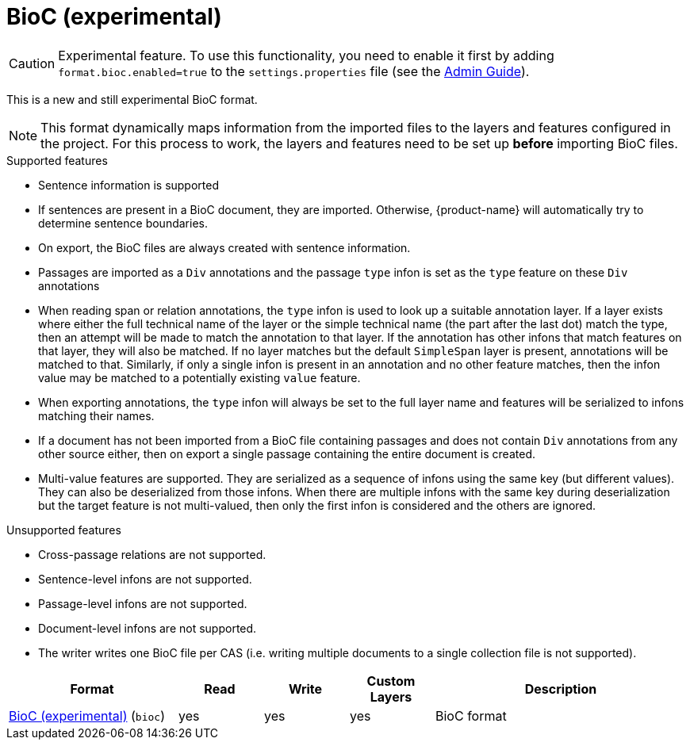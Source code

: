 // Licensed to the Technische Universität Darmstadt under one
// or more contributor license agreements.  See the NOTICE file
// distributed with this work for additional information
// regarding copyright ownership.  The Technische Universität Darmstadt 
// licenses this file to you under the Apache License, Version 2.0 (the
// "License"); you may not use this file except in compliance
// with the License.
//  
// http://www.apache.org/licenses/LICENSE-2.0
// 
// Unless required by applicable law or agreed to in writing, software
// distributed under the License is distributed on an "AS IS" BASIS,
// WITHOUT WARRANTIES OR CONDITIONS OF ANY KIND, either express or implied.
// See the License for the specific language governing permissions and
// limitations under the License.

[[sect_formats_bioc]]
= BioC (experimental)

====
CAUTION: Experimental feature. To use this functionality, you need to enable it first by adding `format.bioc.enabled=true` to the `settings.properties` file (see the <<admin-guide.adoc#sect_settings, Admin Guide>>).
====

This is a new and still experimental BioC format. 

NOTE: This format dynamically maps information from the imported files to the layers and features configured in 
      the project. For this process to work, the layers and features need to be set up **before** importing BioC files.

.Supported features
* Sentence information is supported
  * If sentences are present in a BioC document, they are imported. Otherwise, {product-name} will
    automatically try to determine sentence boundaries.
  * On export, the BioC files are always created with sentence information.
* Passages are imported as a `Div` annotations and the passage `type` infon is set as the `type`
  feature on these `Div` annotations
* When reading span or relation annotations, the `type` infon is used to look up a suitable 
  annotation layer. If a layer exists where either the full technical name of the layer or the
  simple technical name (the part after the last dot) match the type, then an attempt will be made
  to match the annotation to that layer. If the annotation has other infons that match features on
  that layer, they will also be matched. If no layer matches but the default `SimpleSpan` layer is 
  present, annotations will be matched to that. Similarly, if only a single infon is present in an 
  annotation and no other feature matches, then the infon value may be matched to a potentially
  existing `value` feature.
* When exporting annotations, the `type` infon will always be set to the full layer name and
  features will be serialized to infons matching their names.
* If a document has not been imported from a BioC file containing passages and does not contain
  `Div` annotations from any other source either, then on export a single passage containing the
  entire document is created.
* Multi-value features are supported. They are serialized as a sequence of infons using the same key
  (but different values). They can also be deserialized from those infons. When there are multiple
  infons with the same key during deserialization but the target feature is not multi-valued, then
  only the first infon is considered and the others are ignored.

.Unsupported features  
* Cross-passage relations are not supported.
* Sentence-level infons are not supported.
* Passage-level infons are not supported.
* Document-level infons are not supported.
* The writer writes one BioC file per CAS (i.e. writing multiple documents to a single collection file is not supported).

[cols="2,1,1,1,3"]
|====
| Format | Read | Write | Custom Layers | Description

| link:https://raw.githubusercontent.com/2mh/PyBioC/master/BioC.dtd[BioC (experimental)] (`bioc`)
| yes
| yes
| yes
| BioC format

|====

